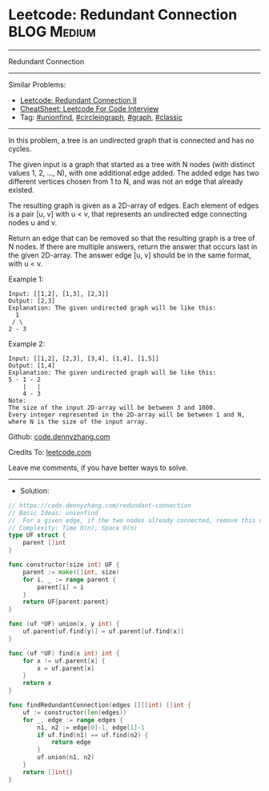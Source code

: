 * Leetcode: Redundant Connection                                 :BLOG:Medium:
#+STARTUP: showeverything
#+OPTIONS: toc:nil \n:t ^:nil creator:nil d:nil
:PROPERTIES:
:type:     circleingraph, classic, graph, unionfind
:END:
---------------------------------------------------------------------
Redundant Connection
---------------------------------------------------------------------
#+BEGIN_HTML
<a href="https://github.com/dennyzhang/code.dennyzhang.com/tree/master/problems/redundant-connection"><img align="right" width="200" height="183" src="https://www.dennyzhang.com/wp-content/uploads/denny/watermark/github.png" /></a>
#+END_HTML
Similar Problems:
- [[https://code.dennyzhang.com/redundant-connection-ii][Leetcode: Redundant Connection II]]
- [[https://cheatsheet.dennyzhang.com/cheatsheet-leetcode-A4][CheatSheet: Leetcode For Code Interview]]
- Tag: [[https://code.dennyzhang.com/review-unionfind][#unionfind]], [[https://code.dennyzhang.com/review-circleingraph][#circleingraph]], [[https://code.dennyzhang.com/review-graph][#graph]], [[https://code.dennyzhang.com/tag/classic][#classic]]
---------------------------------------------------------------------
In this problem, a tree is an undirected graph that is connected and has no cycles.

The given input is a graph that started as a tree with N nodes (with distinct values 1, 2, ..., N), with one additional edge added. The added edge has two different vertices chosen from 1 to N, and was not an edge that already existed.

The resulting graph is given as a 2D-array of edges. Each element of edges is a pair [u, v] with u < v, that represents an undirected edge connecting nodes u and v.

Return an edge that can be removed so that the resulting graph is a tree of N nodes. If there are multiple answers, return the answer that occurs last in the given 2D-array. The answer edge [u, v] should be in the same format, with u < v.

Example 1:
#+BEGIN_EXAMPLE
Input: [[1,2], [1,3], [2,3]]
Output: [2,3]
Explanation: The given undirected graph will be like this:
  1
 / \
2 - 3
#+END_EXAMPLE

Example 2:
#+BEGIN_EXAMPLE
Input: [[1,2], [2,3], [3,4], [1,4], [1,5]]
Output: [1,4]
Explanation: The given undirected graph will be like this:
5 - 1 - 2
    |   |
    4 - 3
Note:
The size of the input 2D-array will be between 3 and 1000.
Every integer represented in the 2D-array will be between 1 and N, where N is the size of the input array.
#+END_EXAMPLE

Github: [[https://github.com/dennyzhang/code.dennyzhang.com/tree/master/problems/redundant-connection][code.dennyzhang.com]]

Credits To: [[https://leetcode.com/problems/redundant-connection/description/][leetcode.com]]

Leave me comments, if you have better ways to solve.
---------------------------------------------------------------------
- Solution:

#+BEGIN_SRC go
// https://code.dennyzhang.com/redundant-connection
// Basic Ideas: unionfind
//  For a given edge, if the two nodes already connected, remove this node
// Complexity: Time O(n), Space O(n)
type UF struct {
    parent []int
}

func constructor(size int) UF {
    parent := make([]int, size)
    for i, _ := range parent {
        parent[i] = i
    }
    return UF{parent:parent}
}

func (uf *UF) union(x, y int) {
    uf.parent[uf.find(y)] = uf.parent[uf.find(x)]
}

func (uf *UF) find(x int) int {
    for x != uf.parent[x] {
        x = uf.parent[x]
    }
    return x
}

func findRedundantConnection(edges [][]int) []int {
    uf := constructor(len(edges))
    for _, edge := range edges {
        n1, n2 := edge[0]-1, edge[1]-1
        if uf.find(n1) == uf.find(n2) {
            return edge
        }
        uf.union(n1, n2)
    }
    return []int{}
}
#+END_SRC

#+BEGIN_HTML
<div style="overflow: hidden;">
<div style="float: left; padding: 5px"> <a href="https://www.linkedin.com/in/dennyzhang001"><img src="https://www.dennyzhang.com/wp-content/uploads/sns/linkedin.png" alt="linkedin" /></a></div>
<div style="float: left; padding: 5px"><a href="https://github.com/dennyzhang"><img src="https://www.dennyzhang.com/wp-content/uploads/sns/github.png" alt="github" /></a></div>
<div style="float: left; padding: 5px"><a href="https://www.dennyzhang.com/slack" target="_blank" rel="nofollow"><img src="https://www.dennyzhang.com/wp-content/uploads/sns/slack.png" alt="slack"/></a></div>
</div>
#+END_HTML
